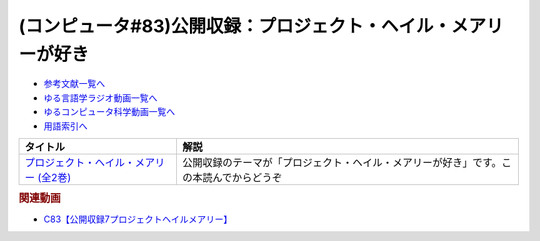 .. _公開収録7参考文献:

.. :ref:`参考文献:プロジェクト・ヘイル・メアリーが好き <公開収録7参考文献>`

(コンピュータ#83)公開収録：プロジェクト・ヘイル・メアリーが好き
========================================================================

* `参考文献一覧へ </reference/>`_ 
* `ゆる言語学ラジオ動画一覧へ </videos/yurugengo_radio_list.html>`_ 
* `ゆるコンピュータ科学動画一覧へ </videos/yurucomputer_radio_list.html>`_ 
* `用語索引へ </genindex.html>`_ 

.. raw:: html

  <a href="https://www.amazon.co.jp/gp/product/B09NBZLC7J?storeType=ebooks&qid=1690679983&sr=8-3&linkCode=li2&tag=takaoutputblo-22&linkId=9d88b0b66af1ab2f54474118328339cd&language=ja_JP&ref_=as_li_ss_il" target="_blank"><img border="0" src="//ws-fe.amazon-adsystem.com/widgets/q?_encoding=UTF8&ASIN=B09NBZLC7J&Format=_SL160_&ID=AsinImage&MarketPlace=JP&ServiceVersion=20070822&WS=1&tag=takaoutputblo-22&language=ja_JP" ></a><img src="https://ir-jp.amazon-adsystem.com/e/ir?t=takaoutputblo-22&language=ja_JP&l=li2&o=9&a=B09NBZLC7J" width="1" height="1" border="0" alt="" style="border:none !important; margin:0px !important;" />
  <a href="https://www.amazon.co.jp/gp/product/B09NBZ4Z3S?storeType=ebooks&qid=1690679983&sr=8-3&linkCode=li2&tag=takaoutputblo-22&linkId=39b1239cefb69ba96f0062aa05f5d843&language=ja_JP&ref_=as_li_ss_il" target="_blank"><img border="0" src="//ws-fe.amazon-adsystem.com/widgets/q?_encoding=UTF8&ASIN=B09NBZ4Z3S&Format=_SL160_&ID=AsinImage&MarketPlace=JP&ServiceVersion=20070822&WS=1&tag=takaoutputblo-22&language=ja_JP" ></a><img src="https://ir-jp.amazon-adsystem.com/e/ir?t=takaoutputblo-22&language=ja_JP&l=li2&o=9&a=B09NBZ4Z3S" width="1" height="1" border="0" alt="" style="border:none !important; margin:0px !important;" />

+-------------------------------------------+----------------------------------------------------------------------------------------+
|                 タイトル                  |                                          解説                                          |
+===========================================+========================================================================================+
| `プロジェクト・ヘイル・メアリー (全2巻)`_ | 公開収録のテーマが「プロジェクト・ヘイル・メアリーが好き」です。この本読んでからどうぞ |
+-------------------------------------------+----------------------------------------------------------------------------------------+
.. _プロジェクト・ヘイル・メアリー (全2巻): https://amzn.to/3OcJavW

.. rubric:: 関連動画

* `C83【公開収録7プロジェクトヘイルメアリー】`_

.. _C83【公開収録7プロジェクトヘイルメアリー】: https://youtu.be/DKgli57DR84
